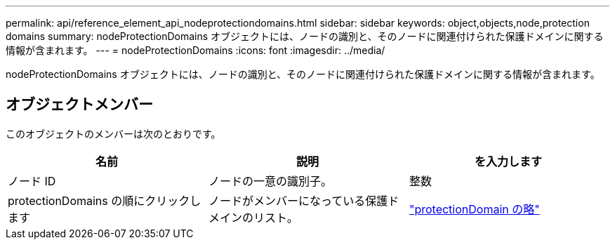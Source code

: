---
permalink: api/reference_element_api_nodeprotectiondomains.html 
sidebar: sidebar 
keywords: object,objects,node,protection domains 
summary: nodeProtectionDomains オブジェクトには、ノードの識別と、そのノードに関連付けられた保護ドメインに関する情報が含まれます。 
---
= nodeProtectionDomains
:icons: font
:imagesdir: ../media/


[role="lead"]
nodeProtectionDomains オブジェクトには、ノードの識別と、そのノードに関連付けられた保護ドメインに関する情報が含まれます。



== オブジェクトメンバー

このオブジェクトのメンバーは次のとおりです。

|===
| 名前 | 説明 | を入力します 


 a| 
ノード ID
 a| 
ノードの一意の識別子。
 a| 
整数



 a| 
protectionDomains の順にクリックします
 a| 
ノードがメンバーになっている保護ドメインのリスト。
 a| 
link:reference_element_api_protectiondomain.md#GUID-96388C5C-ACA2-44D9-86CE-19FEF0825A11["protectionDomain の略"]

|===